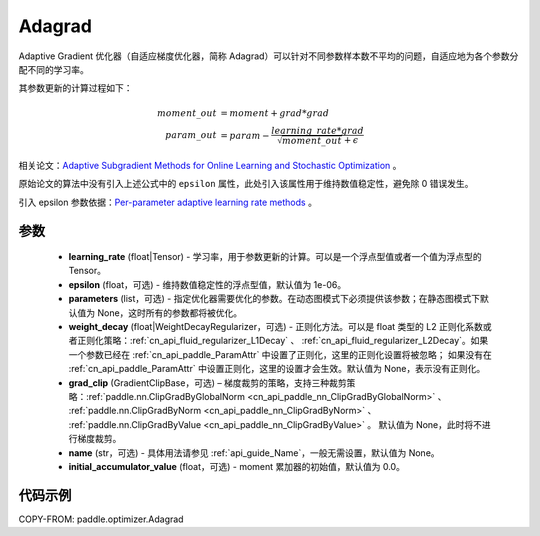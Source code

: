 .. _cn_api_paddle_optimizer_Adagrad:

Adagrad
-------------------------------

.. py:class:: paddle.optimizer.Adagrad(learning_rate, epsilon=1e-06, parameters=None, weight_decay=None, grad_clip=None, name=None, initial_accumulator_value=0.0)


Adaptive Gradient 优化器（自适应梯度优化器，简称 Adagrad）可以针对不同参数样本数不平均的问题，自适应地为各个参数分配不同的学习率。

其参数更新的计算过程如下：

.. math::

    moment\_out &= moment + grad * grad\\param\_out
    &= param - \frac{learning\_rate * grad}{\sqrt{moment\_out} + \epsilon}


相关论文：`Adaptive Subgradient Methods for Online Learning and Stochastic Optimization <http://www.jmlr.org/papers/volume12/duchi11a/duchi11a.pdf>`_ 。

原始论文的算法中没有引入上述公式中的 ``epsilon`` 属性，此处引入该属性用于维持数值稳定性，避免除 0 错误发生。

引入 epsilon 参数依据：`Per-parameter adaptive learning rate methods <http://cs231n.github.io/neural-networks-3/#ada>`_ 。

参数
::::::::::::

    - **learning_rate** (float|Tensor) - 学习率，用于参数更新的计算。可以是一个浮点型值或者一个值为浮点型的 Tensor。
    - **epsilon** (float，可选) - 维持数值稳定性的浮点型值，默认值为 1e-06。
    - **parameters** (list，可选) - 指定优化器需要优化的参数。在动态图模式下必须提供该参数；在静态图模式下默认值为 None，这时所有的参数都将被优化。
    - **weight_decay** (float|WeightDecayRegularizer，可选) - 正则化方法。可以是 float 类型的 L2 正则化系数或者正则化策略：:ref:`cn_api_fluid_regularizer_L1Decay` 、
      :ref:`cn_api_fluid_regularizer_L2Decay`。如果一个参数已经在 :ref:`cn_api_paddle_ParamAttr` 中设置了正则化，这里的正则化设置将被忽略；
      如果没有在 :ref:`cn_api_paddle_ParamAttr` 中设置正则化，这里的设置才会生效。默认值为 None，表示没有正则化。
    - **grad_clip** (GradientClipBase，可选) – 梯度裁剪的策略，支持三种裁剪策略：:ref:`paddle.nn.ClipGradByGlobalNorm <cn_api_paddle_nn_ClipGradByGlobalNorm>` 、 :ref:`paddle.nn.ClipGradByNorm <cn_api_paddle_nn_ClipGradByNorm>` 、 :ref:`paddle.nn.ClipGradByValue <cn_api_paddle_nn_ClipGradByValue>` 。
      默认值为 None，此时将不进行梯度裁剪。
    - **name** (str，可选) - 具体用法请参见 :ref:`api_guide_Name`，一般无需设置，默认值为 None。
    - **initial_accumulator_value** (float，可选) - moment 累加器的初始值，默认值为 0.0。

代码示例
::::::::::::

COPY-FROM: paddle.optimizer.Adagrad
